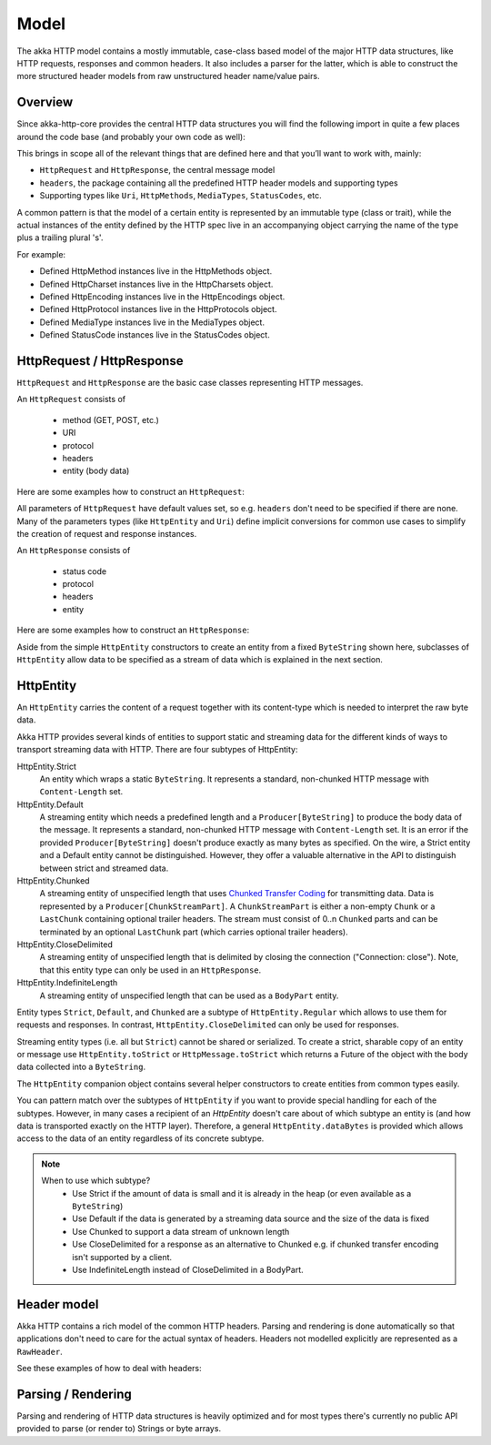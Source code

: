 .. _http-model-scala:

Model
=====

The akka HTTP model contains a mostly immutable, case-class based model of the major HTTP data structures,
like HTTP requests, responses and common headers. It also includes a parser for the latter, which is able to construct
the more structured header models from raw unstructured header name/value pairs.

Overview
--------

Since akka-http-core provides the central HTTP data structures you will find the following import in quite a
few places around the code base (and probably your own code as well):

.. includecode:: ../code/docs/http/ModelSpec.scala
   :include: import-model

This brings in scope all of the relevant things that are defined here and that you’ll want to work with, mainly:

- ``HttpRequest`` and ``HttpResponse``, the central message model
- ``headers``, the package containing all the predefined HTTP header models and supporting types
- Supporting types like ``Uri``, ``HttpMethods``, ``MediaTypes``, ``StatusCodes``, etc.

A common pattern is that the model of a certain entity is represented by an immutable type (class or trait),
while the actual instances of the entity defined by the HTTP spec live in an accompanying object carrying the name of
the type plus a trailing plural 's'.

For example:

- Defined HttpMethod instances live in the HttpMethods object.
- Defined HttpCharset instances live in the HttpCharsets object.
- Defined HttpEncoding instances live in the HttpEncodings object.
- Defined HttpProtocol instances live in the HttpProtocols object.
- Defined MediaType instances live in the MediaTypes object.
- Defined StatusCode instances live in the StatusCodes object.

HttpRequest / HttpResponse
--------------------------

``HttpRequest`` and ``HttpResponse`` are the basic case classes representing HTTP messages.

An ``HttpRequest`` consists of

 - method (GET, POST, etc.)
 - URI
 - protocol
 - headers
 - entity (body data)

Here are some examples how to construct an ``HttpRequest``:

.. includecode:: ../code/docs/http/ModelSpec.scala
   :include: construct-request

All parameters of ``HttpRequest`` have default values set, so e.g. ``headers`` don't need to be specified
if there are none. Many of the parameters types (like ``HttpEntity`` and ``Uri``) define implicit conversions
for common use cases to simplify the creation of request and response instances.

An ``HttpResponse`` consists of

 - status code
 - protocol
 - headers
 - entity

Here are some examples how to construct an ``HttpResponse``:

.. includecode:: ../code/docs/http/ModelSpec.scala
   :include: construct-response

Aside from the simple ``HttpEntity`` constructors to create an entity from a fixed ``ByteString`` shown here,
subclasses of ``HttpEntity`` allow data to be specified as a stream of data which is explained in the next section.

.. _HttpEntity:

HttpEntity
----------

An ``HttpEntity`` carries the content of a request together with its content-type which is needed to interpret the raw
byte data.

Akka HTTP provides several kinds of entities to support static and streaming data for the different kinds of ways
to transport streaming data with HTTP. There are four subtypes of HttpEntity:


HttpEntity.Strict
  An entity which wraps a static ``ByteString``. It represents a standard, non-chunked HTTP message with ``Content-Length``
  set.


HttpEntity.Default
  A streaming entity which needs a predefined length and a ``Producer[ByteString]`` to produce the body data of
  the message. It represents a standard, non-chunked HTTP message with ``Content-Length`` set. It is an error if the
  provided ``Producer[ByteString]`` doesn't produce exactly as many bytes as specified. On the wire, a Strict entity
  and a Default entity cannot be distinguished. However, they offer a valuable alternative in the API to distinguish
  between strict and streamed data.


HttpEntity.Chunked
  A streaming entity of unspecified length that uses `Chunked Transfer Coding`_ for transmitting data. Data is
  represented by a ``Producer[ChunkStreamPart]``. A ``ChunkStreamPart`` is either a non-empty ``Chunk`` or a ``LastChunk``
  containing optional trailer headers. The stream must consist of 0..n ``Chunked`` parts and can be terminated by an
  optional ``LastChunk`` part (which carries optional trailer headers).


HttpEntity.CloseDelimited
  A streaming entity of unspecified length that is delimited by closing the connection ("Connection: close"). Note,
  that this entity type can only be used in an ``HttpResponse``.

HttpEntity.IndefiniteLength
  A streaming entity of unspecified length that can be used as a ``BodyPart`` entity.

Entity types ``Strict``, ``Default``, and ``Chunked`` are a subtype of ``HttpEntity.Regular`` which allows to use them for
requests and responses. In contrast, ``HttpEntity.CloseDelimited`` can only be used for responses.

Streaming entity types (i.e. all but ``Strict``) cannot be shared or serialized. To create a strict, sharable copy of an
entity or message use ``HttpEntity.toStrict`` or ``HttpMessage.toStrict`` which returns a Future of the object with the
body data collected into a ``ByteString``.

.. _Chunked Transfer Coding: http://tools.ietf.org/html/draft-ietf-httpbis-p1-messaging-26#section-4.1

The ``HttpEntity`` companion object contains several helper constructors to create entities from common types easily.

You can pattern match over the subtypes of ``HttpEntity`` if you want to provide special handling for each of the
subtypes. However, in many cases a recipient of an `HttpEntity` doesn't care about of which subtype an entity is
(and how data is transported exactly on the HTTP layer). Therefore, a general ``HttpEntity.dataBytes`` is provided
which allows access to the data of an entity regardless of its concrete subtype.

.. note::

  When to use which subtype?
    - Use Strict if the amount of data is small and it is already in the heap (or even available as a ``ByteString``)
    - Use Default if the data is generated by a streaming data source and the size of the data is fixed
    - Use Chunked to support a data stream of unknown length
    - Use CloseDelimited for a response as an alternative to Chunked e.g. if chunked transfer encoding isn't supported
      by a client.
    - Use IndefiniteLength instead of CloseDelimited in a BodyPart.

Header model
------------

Akka HTTP contains a rich model of the common HTTP headers. Parsing and rendering is done automatically so that
applications don't need to care for the actual syntax of headers. Headers not modelled explicitly are represented
as a ``RawHeader``.

See these examples of how to deal with headers:

.. includecode:: ../code/docs/http/ModelSpec.scala
   :include: headers

Parsing / Rendering
-------------------

Parsing and rendering of HTTP data structures is heavily optimized and for most types there's currently no public API
provided to parse (or render to) Strings or byte arrays.
